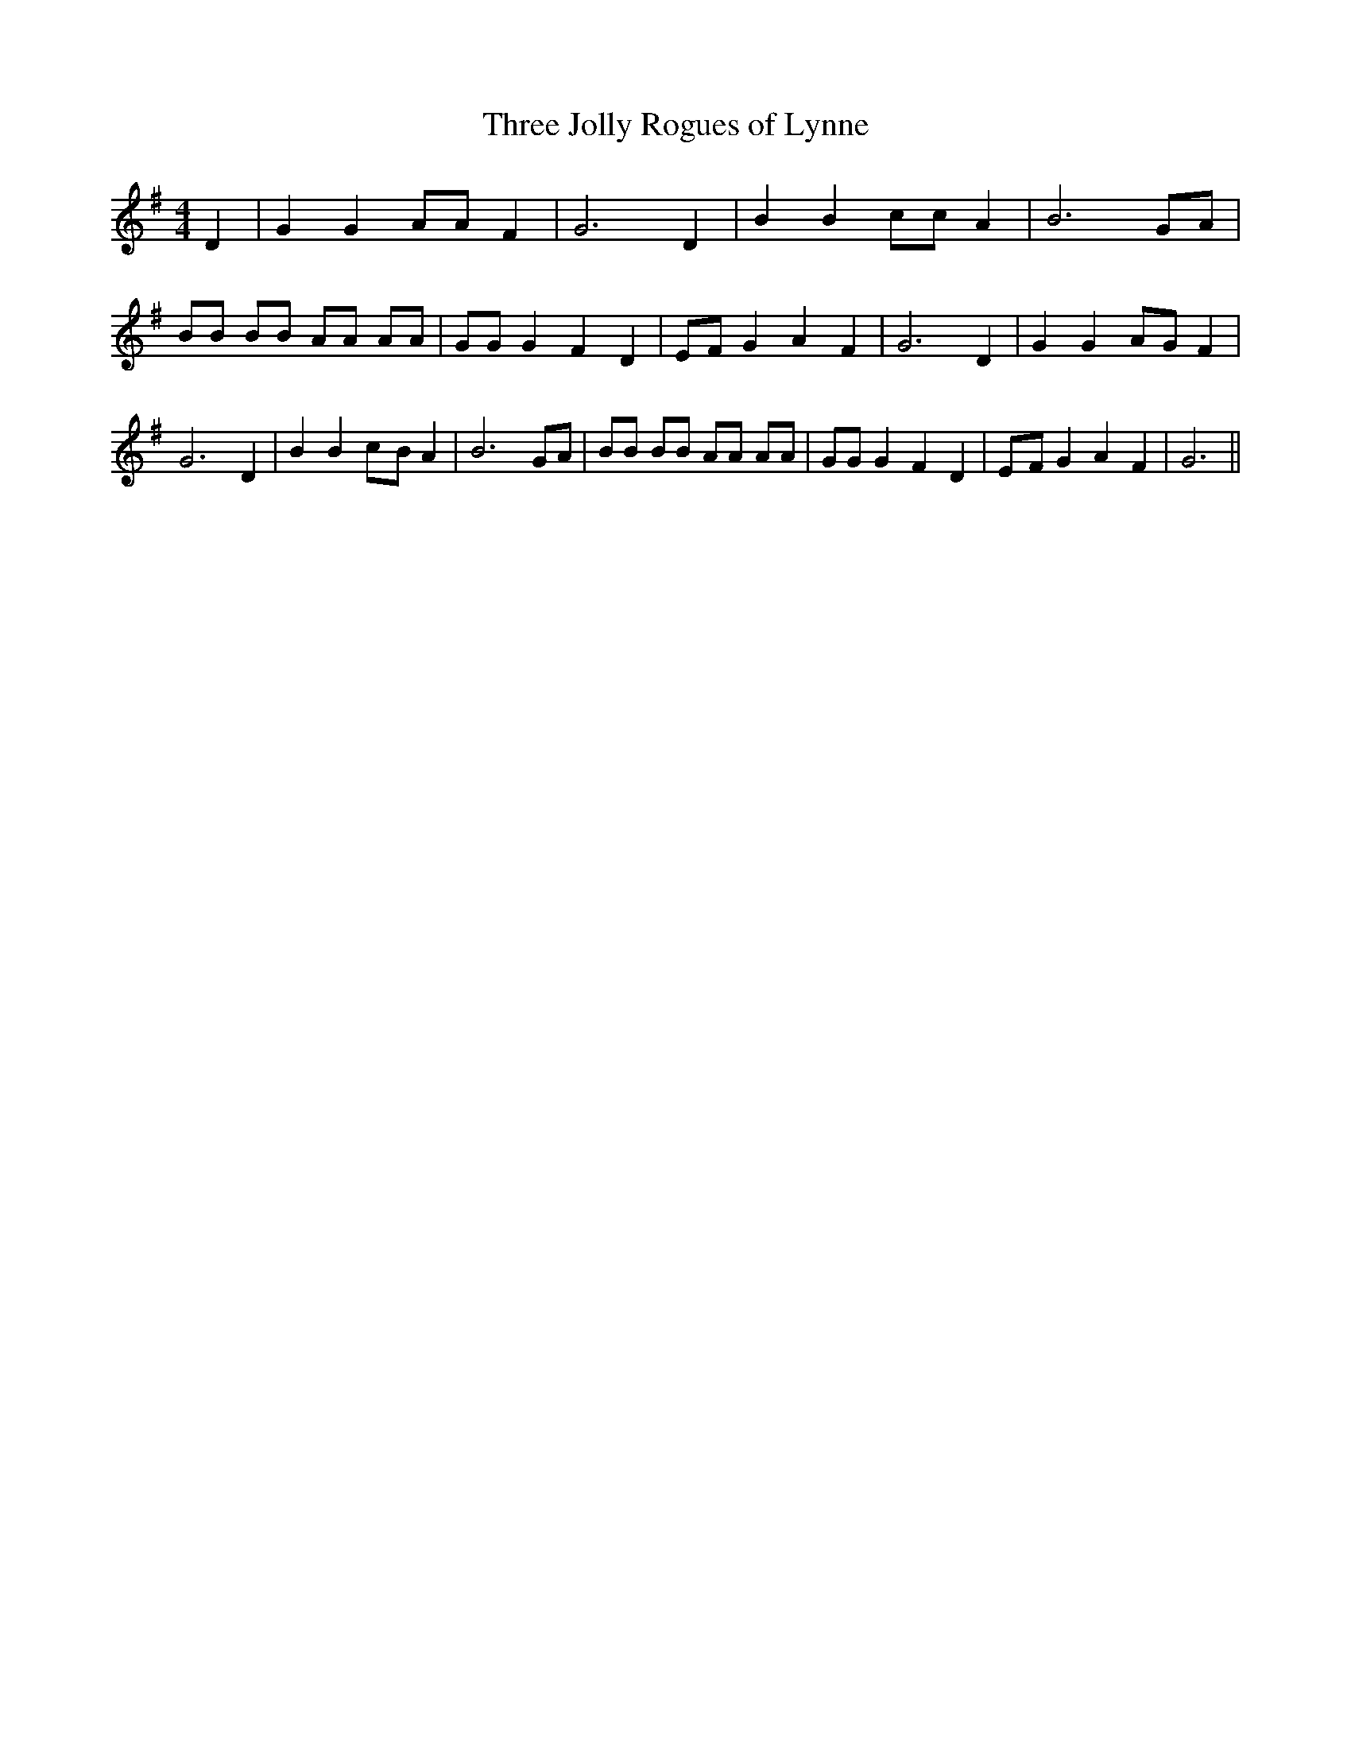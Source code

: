 % Generated more or less automatically by swtoabc by Erich Rickheit KSC
X:1
T:Three Jolly Rogues of Lynne
M:4/4
L:1/8
K:G
 D2| G2 G2 AA F2| G6 D2| B2 B2 cc A2| B6 GA| BB BB AA AA| GG G2 F2 D2|\
E-F G2 A2 F2| G6 D2| G2 G2A-G F2| G6 D2| B2 B2c-B A2| B6 GA| BB BB AA AA|\
 GG G2 F2 D2|E-F G2 A2 F2| G6||

